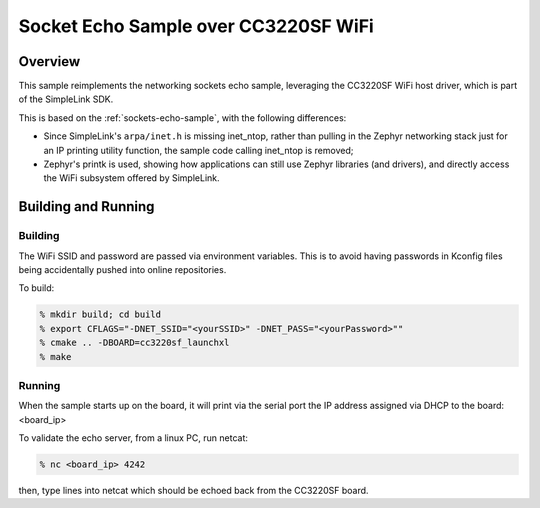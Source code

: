 .. _wifi-echo-sample:

Socket Echo Sample over CC3220SF WiFi
#####################################

Overview
********

This sample reimplements the networking sockets echo sample, leveraging
the CC3220SF WiFi host driver, which is part of the SimpleLink SDK.

This is based on the :ref:`sockets-echo-sample`,
with the following differences:

* Since SimpleLink's ``arpa/inet.h`` is missing inet_ntop, rather than
  pulling in the Zephyr networking stack just for an IP printing
  utility function, the sample code calling inet_ntop is removed;
* Zephyr's printk is used, showing how applications can still
  use Zephyr libraries (and drivers), and directly access the WiFi
  subsystem offered by SimpleLink.

Building and Running
********************

Building
========

The WiFi SSID and password are passed via environment variables.
This is to avoid having passwords in Kconfig files being accidentally
pushed into online repositories.

To build:

.. code-block:: console

  % mkdir build; cd build
  % export CFLAGS="-DNET_SSID="<yourSSID>" -DNET_PASS="<yourPassword>""
  % cmake .. -DBOARD=cc3220sf_launchxl
  % make

Running
========

When the sample starts up on the board, it will print via the serial
port the IP address assigned via DHCP to the board: <board_ip>

To validate the echo server, from a linux PC, run netcat:

.. code-block:: console

  % nc <board_ip> 4242

then, type lines into netcat which should be echoed back from the
CC3220SF board.

